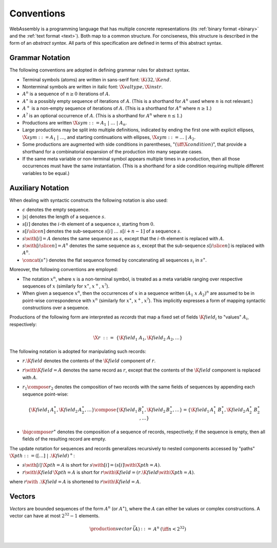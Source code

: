 .. index:: ! abstract syntax

Conventions
-----------

WebAssembly is a programming language that has multiple concrete representations
(its :ref:`binary format <binary>` and the :ref:`text format <text>`).
Both map to a common structure.
For conciseness, this structure is described in the form of an *abstract syntax*.
All parts of this specification are defined in terms of this abstract syntax.


.. index:: ! grammar notation, notation
   single: abstract syntax; grammar
   pair: abstract syntax; notation
.. _grammar:

Grammar Notation
~~~~~~~~~~~~~~~~

The following conventions are adopted in defining grammar rules for abstract syntax.

* Terminal symbols (atoms) are written in sans-serif font: :math:`\K{i32}, \K{end}`.

* Nonterminal symbols are written in italic font: :math:`\X{valtype}, \X{instr}`.

* :math:`A^n` is a sequence of :math:`n\geq 0` iterations  of :math:`A`.

* :math:`A^\ast` is a possibly empty sequence of iterations of :math:`A`.
  (This is a shorthand for :math:`A^n` used where :math:`n` is not relevant.)

* :math:`A^+` is a non-empty sequence of iterations of :math:`A`.
  (This is a shorthand for :math:`A^n` where :math:`n \geq 1`.)

* :math:`A^?` is an optional occurrence of :math:`A`.
  (This is a shorthand for :math:`A^n` where :math:`n \leq 1`.)

* Productions are written :math:`\X{sym} ::= A_1 ~|~ \dots ~|~ A_n`.

* Large productions may be split into multiple definitions, indicated by ending the first one with explicit ellipses, :math:`\X{sym} ::= A_1 ~|~ \dots`, and starting continuations with ellipses, :math:`\X{sym} ::= \dots ~|~ A_2`.

* Some productions are augmented with side conditions in parentheses, ":math:`(\iff \X{condition})`", that provide a shorthand for a combinatorial expansion of the production into many separate cases.

* If the same meta variable or non-terminal symbol appears multiple times in a production, then all those occurrences must have the same instantiation.
  (This is a shorthand for a side condition requiring multiple different variables to be equal.)


.. _notation-epsilon:
.. _notation-length:
.. _notation-index:
.. _notation-slice:
.. _notation-replace:
.. _notation-record:
.. _notation-project:
.. _notation-concat:
.. _notation-compose:

Auxiliary Notation
~~~~~~~~~~~~~~~~~~

When dealing with syntactic constructs the following notation is also used:

* :math:`\epsilon` denotes the empty sequence.

* :math:`|s|` denotes the length of a sequence :math:`s`.

* :math:`s[i]` denotes the :math:`i`-th element of a sequence :math:`s`, starting from :math:`0`.

* :math:`s[i \slice n]` denotes the sub-sequence :math:`s[i]~\dots~s[i+n-1]` of a sequence :math:`s`.

* :math:`s \with [i] = A` denotes the same sequence as :math:`s`,
  except that the :math:`i`-th element is replaced with :math:`A`.

* :math:`s \with [i \slice n] = A^n` denotes the same sequence as :math:`s`,
  except that the sub-sequence :math:`s[i \slice n]` is replaced with :math:`A^n`.

* :math:`\concat(s^\ast)` denotes the flat sequence formed by concatenating all sequences :math:`s_i` in :math:`s^\ast`.

Moreover, the following conventions are employed:

* The notation :math:`x^n`, where :math:`x` is a non-terminal symbol, is treated as a meta variable ranging over respective sequences of :math:`x` (similarly for :math:`x^\ast`, :math:`x^+`, :math:`x^?`).

* When given a sequence :math:`x^n`,
  then the occurrences of :math:`x` in a sequence written :math:`(A_1~x~A_2)^n` are assumed to be in point-wise correspondence with :math:`x^n`
  (similarly for :math:`x^\ast`, :math:`x^+`, :math:`x^?`).
  This implicitly expresses a form of mapping syntactic constructions over a sequence.


Productions of the following form are interpreted as *records* that map a fixed set of fields :math:`\K{field}_i` to "values" :math:`A_i`, respectively:

.. math::
   \X{r} ~::=~ \{ \K{field}_1~A_1, \K{field}_2~A_2, \dots \}

The following notation is adopted for manipulating such records:

* :math:`r.\K{field}` denotes the contents of the :math:`\K{field}` component of :math:`r`.

* :math:`r \with \K{field} = A` denotes the same record as :math:`r`,
  except that the contents of the :math:`\K{field}` component is replaced with :math:`A`.

* :math:`r_1 \compose r_2` denotes the composition of two records with the same fields of sequences by appending each sequence point-wise:

  .. math::
     \{ \K{field}_1\,A_1^\ast, \K{field}_2\,A_2^\ast, \dots \} \compose \{ \K{field}_1\,B_1^\ast, \K{field}_2\,B_2^\ast, \dots \} = \{ \K{field}_1\,A_1^\ast~B_1^\ast, \K{field}_2\,A_2^\ast~B_2^\ast, \dots \}

* :math:`\bigcompose r^\ast` denotes the composition of a sequence of records, respectively; if the sequence is empty, then all fields of the resulting record are empty.

The update notation for sequences and records generalizes recursively to nested components accessed by "paths" :math:`\X{pth} ::= ([\dots] \;| \;.\K{field})^+`:

* :math:`s \with [i]\,\X{pth} = A` is short for :math:`s \with [i] = (s[i] \with \X{pth} = A)`.

* :math:`r \with \K{field}\,\X{pth} = A` is short for :math:`r \with \K{field} = (r.\K{field} \with \X{pth} = A)`.

where :math:`r \with~.\K{field} = A` is shortened to :math:`r \with \K{field} = A`.


.. index:: ! vector
   pair: abstract syntax; vector
.. _syntax-vec:

Vectors
~~~~~~~

*Vectors* are bounded sequences of the form :math:`A^n` (or :math:`A^\ast`),
where the :math:`A` can either be values or complex constructions.
A vector can have at most :math:`2^{32}-1` elements.

.. math::
   \begin{array}{lllll}
   \production{vector} & \vec(A) &::=&
     A^n
     & (\iff n < 2^{32})\\
   \end{array}
